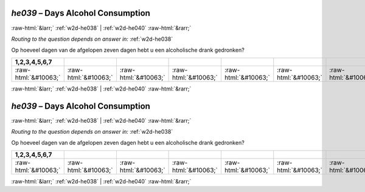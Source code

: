 .. _w2d-he039:

 
 .. role:: raw-html(raw) 
        :format: html 

`he039` – Days Alcohol Consumption
==================================


:raw-html:`&larr;` :ref:`w2d-he038` | :ref:`w2d-he040` :raw-html:`&rarr;` 

*Routing to the question depends on answer in:* :ref:`w2d-he038`

Op hoeveel dagen van de afgelopen zeven dagen hebt u een alcoholische drank gedronken?

.. csv-table::
   :delim: |
   :header: 1,2,3,4,5,6,7

           :raw-html:`&#10063;`|:raw-html:`&#10063;`|:raw-html:`&#10063;`|:raw-html:`&#10063;`|:raw-html:`&#10063;`|:raw-html:`&#10063;`|:raw-html:`&#10063;`

.. image:: ../_screenshots/w2-he039.png


:raw-html:`&larr;` :ref:`w2d-he038` | :ref:`w2d-he040` :raw-html:`&rarr;` 

.. _w2d-he039:

 
 .. role:: raw-html(raw) 
        :format: html 

`he039` – Days Alcohol Consumption
==================================


:raw-html:`&larr;` :ref:`w2d-he038` | :ref:`w2d-he040` :raw-html:`&rarr;` 

*Routing to the question depends on answer in:* :ref:`w2d-he038`

Op hoeveel dagen van de afgelopen zeven dagen hebt u een alcoholische drank gedronken?

.. csv-table::
   :delim: |
   :header: 1,2,3,4,5,6,7

           :raw-html:`&#10063;`|:raw-html:`&#10063;`|:raw-html:`&#10063;`|:raw-html:`&#10063;`|:raw-html:`&#10063;`|:raw-html:`&#10063;`|:raw-html:`&#10063;`

.. image:: ../_screenshots/w2-he039.png


:raw-html:`&larr;` :ref:`w2d-he038` | :ref:`w2d-he040` :raw-html:`&rarr;` 

